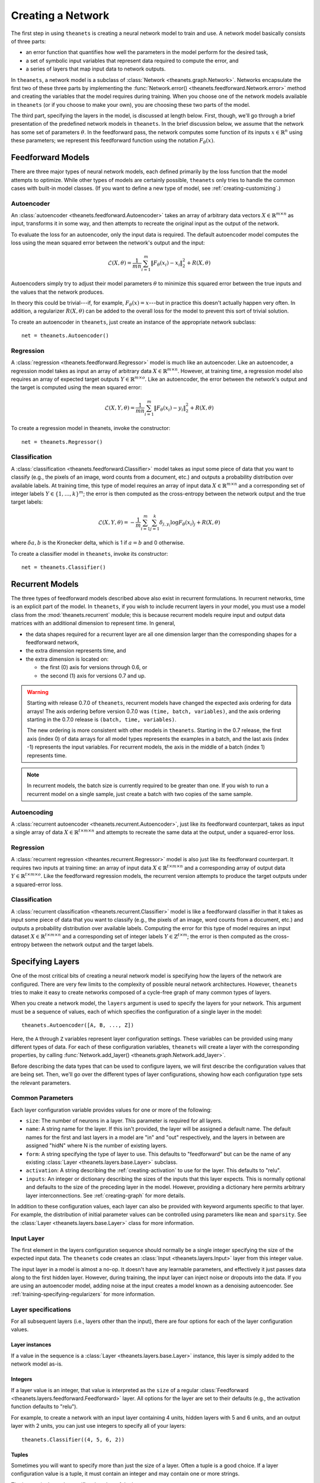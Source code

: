 ==================
Creating a Network
==================

The first step in using ``theanets`` is creating a neural network model to train
and use. A network model basically consists of three parts:

- an error function that quantifies how well the parameters in the model perform
  for the desired task,
- a set of symbolic input variables that represent data required to compute the
  error, and
- a series of layers that map input data to network outputs.

In ``theanets``, a network model is a subclass of :class:`Network
<theanets.graph.Network>`. Networks encapsulate the first two of these three
parts by implementing the :func:`Network.error()
<theanets.feedforward.Network.error>` method and creating the variables that the
model requires during training. When you choose one of the network models
available in ``theanets`` (or if you choose to make your own), you are choosing
these two parts of the model.

The third part, specifying the layers in the model, is discussed at length
below. First, though, we'll go through a brief presentation of the predefined
network models in ``theanets``. In the brief discussion below, we assume that
the network has some set of parameters :math:`\theta`. In the feedforward pass,
the network computes some function of its inputs :math:`x \in \mathbb{R}^n`
using these parameters; we represent this feedforward function using the
notation :math:`F_\theta(x)`.

.. _creating-predefined-models:

Feedforward Models
==================

There are three major types of neural network models, each defined primarily by
the loss function that the model attempts to optimize. While other types of
models are certainly possible, ``theanets`` only tries to handle the common
cases with built-in model classes. (If you want to define a new type of model,
see :ref:`creating-customizing`.)

Autoencoder
-----------

An :class:`autoencoder <theanets.feedforward.Autoencoder>` takes an array of
arbitrary data vectors :math:`X \in \mathbb{R}^{m \times n}` as input,
transforms it in some way, and then attempts to recreate the original input as
the output of the network.

To evaluate the loss for an autoencoder, only the input data is required. The
default autoencoder model computes the loss using the mean squared error between
the network's output and the input:

.. math::
   \mathcal{L}(X, \theta) = \frac{1}{mn} \sum_{i=1}^m \left\|
      F_\theta(x_i) - x_i \right\|_2^2 + R(X, \theta)

Autoencoders simply try to adjust their model parameters :math:`\theta` to
minimize this squared error between the true inputs and the values that the
network produces.

In theory this could be trivial---if, for example, :math:`F_\theta(x) = x`---but
in practice this doesn't actually happen very often. In addition, a regularizer
:math:`R(X, \theta)` can be added to the overall loss for the model to prevent
this sort of trivial solution.

To create an autoencoder in ``theanets``, just create an instance of the
appropriate network subclass::

  net = theanets.Autoencoder()

Regression
----------

A :class:`regression <theanets.feedforward.Regressor>` model is much like an
autoencoder. Like an autoencoder, a regression model takes as input an array of
arbitrary data :math:`X \in \mathbb{R}^{m \times n}`. However, at training time,
a regression model also requires an array of expected target outputs :math:`Y
\in \mathbb{R}^{m \times o}`. Like an autoencoder, the error between the
network's output and the target is computed using the mean squared error:

.. math::
   \mathcal{L}(X, Y, \theta) = \frac{1}{mn} \sum_{i=1}^m \left\|
      F_\theta(x_i) - y_i \right\|_2^2 + R(X, \theta)

To create a regression model in theanets, invoke the constructor::

  net = theanets.Regressor()

Classification
--------------

A :class:`classification <theanets.feedforward.Classifier>` model takes as input
some piece of data that you want to classify (e.g., the pixels of an image, word
counts from a document, etc.) and outputs a probability distribution over
available labels. At training time, this type of model requires an array of
input data :math:`X \in \mathbb{R}^{m \times n}` and a corresponding set of
integer labels :math:`Y \in \{1,\dots,k\}^m`; the error is then computed as the
cross-entropy between the network output and the true target labels:

.. math::
   \mathcal{L}(X, Y, \theta) = -\frac{1}{m} \sum_{i=1}^m \sum_{j=1}^k
      \delta_{j,y_i} \log F_\theta(x_i)_j + R(X, \theta)

where :math:`\delta{a,b}` is the Kronecker delta, which is 1 if :math:`a=b` and
0 otherwise.

To create a classifier model in ``theanets``, invoke its constructor::

  net = theanets.Classifier()

.. _creating-recurrent-models:

Recurrent Models
================

The three types of feedforward models described above also exist in recurrent
formulations. In recurrent networks, time is an explicit part of the model. In
``theanets``, if you wish to include recurrent layers in your model, you must
use a model class from the :mod:`theanets.recurrent` module; this is because
recurrent models require input and output data matrices with an additional
dimension to represent time. In general,

- the data shapes required for a recurrent layer are all one
  dimension larger than the corresponding shapes for a feedforward network,

- the extra dimension represents time, and

- the extra dimension is located on:

  - the first (0) axis for versions through 0.6, or
  - the second (1) axis for versions 0.7 and up.

.. warning::

   Starting with release 0.7.0 of ``theanets``, recurrent models have changed
   the expected axis ordering for data arrays! The axis ordering before version
   0.7.0 was ``(time, batch, variables)``, and the axis ordering starting in the
   0.7.0 release is ``(batch, time, variables)``.

   The new ordering is more consistent with other models in ``theanets``.
   Starting in the 0.7 release, the first axis (index 0) of data arrays for all
   model types represents the examples in a batch, and the last axis (index -1)
   represents the input variables. For recurrent models, the axis in the middle
   of a batch (index 1) represents time.

.. note::

   In recurrent models, the batch size is currently required to be greater than
   one. If you wish to run a recurrent model on a single sample, just create a
   batch with two copies of the same sample.

Autoencoding
------------

A :class:`recurrent autoencoder <theanets.recurrent.Autoencoder>`, just like its
feedforward counterpart, takes as input a single array of data :math:`X \in
\mathbb{R}^{t \times m \times n}` and attempts to recreate the same data at the
output, under a squared-error loss.

Regression
----------

A :class:`recurrent regression <theantes.recurrent.Regressor>` model is also
just like its feedforward counterpart. It requires two inputs at training time:
an array of input data :math:`X \in \mathbb{R}^{t \times m \times n}` and a
corresponding array of output data :math:`Y \in \mathbb{R}^{t \times m \times
o}`. Like the feedforward regression models, the recurrent version attempts to
produce the target outputs under a squared-error loss.

Classification
--------------

A :class:`recurrent classification <theanets.recurrent.Classifier>` model is
like a feedforward classifier in that it takes as input some piece of data that
you want to classify (e.g., the pixels of an image, word counts from a document,
etc.) and outputs a probability distribution over available labels. Computing
the error for this type of model requires an input dataset :math:`X \in
\mathbb{R}^{t \times m \times n}` and a corresponding set of integer labels
:math:`Y \in \mathbb{Z}^{t \times m}`; the error is then computed as the
cross-entropy between the network output and the target labels.

.. _creating-specifying-layers:

Specifying Layers
=================

One of the most critical bits of creating a neural network model is specifying
how the layers of the network are configured. There are very few limits to the
complexity of possible neural network architectures. However, ``theanets`` tries
to make it easy to create networks composed of a cycle-free graph of many common
types of layers.

When you create a network model, the ``layers`` argument is used to specify the
layers for your network. This argument must be a sequence of values, each of
which specifies the configuration of a single layer in the model::

  theanets.Autoencoder([A, B, ..., Z])

Here, the ``A`` through ``Z`` variables represent layer configuration settings.
These variables can be provided using many different types of data. For each of
these configuration variables, ``theanets`` will create a layer with the
corresponding properties, by calling :func:`Network.add_layer()
<theanets.graph.Network.add_layer>`.

Before describing the data types that can be used to configure layers, we will
first describe the configuration values that are being set. Then, we'll go over
the different types of layer configurations, showing how each configuration type
sets the relevant parameters.

Common Parameters
-----------------

Each layer configuration variable provides values for one or more of the
following:

- ``size``: The number of neurons in a layer. This parameter is required for all
  layers.

- ``name``: A string name for the layer. If this isn't provided, the layer will
  be assigned a default name. The default names for the first and last layers in
  a model are "in" and "out" respectively, and the layers in between are
  assigned "hidN" where N is the number of existing layers.

- ``form``: A string specifying the type of layer to use. This defaults to
  "feedforward" but can be the name of any existing :class:`Layer
  <theanets.layers.base.Layer>` subclass.

- ``activation``: A string describing the :ref:`creating-activation` to use for
  the layer. This defaults to "relu".

- ``inputs``: An integer or dictionary describing the sizes of the inputs that
  this layer expects. This is normally optional and defaults to the size of the
  preceding layer in the model. However, providing a dictionary here permits
  arbitrary layer interconnections. See :ref:`creating-graph` for more details.

In addition to these configuration values, each layer can also be provided with
keyword arguments specific to that layer. For example, the distribution of
initial parameter values can be controlled using parameters like ``mean`` and
``sparsity``. See the :class:`Layer <theanets.layers.base.Layer>` class for more
information.

Input Layer
-----------

The first element in the layers configuration sequence should normally be a
single integer specifying the size of the expected input data. The ``theanets``
code creates an :class:`Input <theanets.layers.Input>` layer from this integer
value.

The input layer in a model is almost a no-op. It doesn't have any learnable
parameters, and effectively it just passes data along to the first hidden layer.
However, during training, the input layer can inject noise or dropouts into the
data. If you are using an autoencoder model, adding noise at the input creates a
model known as a denoising autoencoder. See
:ref:`training-specifying-regularizers` for more information.

Layer specifications
--------------------

For all subsequent layers (i.e., layers other than the input), there are four
options for each of the layer configuration values.

Layer instances
~~~~~~~~~~~~~~~

If a value in the sequence is a :class:`Layer <theanets.layers.base.Layer>`
instance, this layer is simply added to the network model as-is.

Integers
~~~~~~~~

If a layer value is an integer, that value is interpreted as the ``size`` of a
regular :class:`Feedforward <theanets.layers.feedforward.Feedforward>` layer.
All options for the layer are set to their defaults (e.g., the activation
function defaults to "relu").

For example, to create a network with an input layer containing 4 units, hidden
layers with 5 and 6 units, and an output layer with 2 units, you can just use
integers to specify all of your layers::

  theanets.Classifier((4, 5, 6, 2))

Tuples
~~~~~~

Sometimes you will want to specify more than just the size of a layer. Often a
tuple is a good choice. If a layer configuration value is a tuple, it must
contain an integer and may contain one or more strings.

The integer in the tuple specifies the ``size`` of the layer.

If there is a string in the tuple that names a valid layer type (e.g.,
``'tied'``, ``'rnn'``, etc.), then this type of layer will be created.

If there is a string in the tuple and it does not name a valid layer type, the
string is assumed to name an activation function (e.g., ``'logistic'``,
``'relu+norm:z'``, etc.) and a standard feedforward layer will be created with
that activation.

For example, to create a classification model with a rectified linear activation
in the middle layer and a softmax output layer::

  theanets.Classifier((4, (5, 'relu'), (6, 'softmax')))

Or to create a recurrent model with a vanilla :class:`RNN
<theanets.layers.recurrent.RNN>` middle layer::

  theanets.recurrent.Classifier((4, (5, 'rnn'), (6, 'softmax')))

Note that recurrent models (that is, models containing recurrent layers) are a
bit different from feedforward ones; please see :ref:`creating-recurrent-models`
for more details.

Dictionaries
~~~~~~~~~~~~

If a layer configuration is a dictionary, its keyword arguments are basically
passed directly to :func:`theanets.layers.build() <theanets.layers.base.build>`.
The dictionary must contain a ``form`` key, which specifies the name of the
layer type to build, as well as a ``size`` key, which specifies the number of
units in the layer. It can additionally contain any other keyword arguments that
you wish to use when constructing the layer.

For example, you can use a dictionary to specify an non-default activation
function for a layer in your model::

  theanets.Regressor(layers=(4, dict(size=5, activation='tanh'), 2))

You could also create a layer with a sparsely-initialized weight matrix by
providing the ``sparsity`` key::

  theanets.Regressor(layers=(4, dict(size=5, sparsity=0.9), 2))

Activation Functions
--------------------

An activation function (sometimes also called a transfer function) specifies how
the final output of a layer is computed from the weighted sums of the inputs. By
default, hidden layers in ``theanets`` use a relu activation function. Output
layers in :class:`Regressor <theanets.feedforward.Regressor>` and
:class:`Autoencoder <theanets.feedforward.Autoencoder>` models use linear
activations (i.e., the output is just the weighted sum of the inputs from the
previous layer), and the output layer in :class:`Classifier
<theanets.feedforward.Classifier>` models uses a softmax activation.

To specify a different activation function for a layer, include an activation
key chosen from the table below. As described above, this can be included in
your model specification either using the ``activation`` keyword argument in a
layer dictionary, or by including the key in a tuple with the layer size::

  theanets.Autoencoder([10, (10, 'tanh'), 10])

=========  ============================  ===============================================
Key        Description                   :math:`g(z) =`
=========  ============================  ===============================================
linear     linear                        :math:`z`
sigmoid    logistic sigmoid              :math:`(1 + e^{-z})^{-1}`
logistic   logistic sigmoid              :math:`(1 + e^{-z})^{-1}`
tanh       hyperbolic tangent            :math:`\tanh(z)`
softplus   smooth relu approximation     :math:`\log(1 + \exp(z))`
softmax    categorical distribution      :math:`e^z / \sum e^z`
relu       rectified linear              :math:`\max(0, z)`
trel       truncated rectified linear    :math:`\max(0, \min(1, z))`
trec       thresholded rectified linear  :math:`z \mbox{ if } z > 1 \mbox{ else } 0`
tlin       thresholded linear            :math:`z \mbox{ if } |z| > 1 \mbox{ else } 0`
rect:min   truncation                    :math:`\min(1, z)`
rect:max   rectification                 :math:`\max(0, z)`
norm:mean  mean-normalization            :math:`z - \bar{z}`
norm:max   max-normalization             :math:`z / \max |z|`
norm:std   variance-normalization        :math:`z / \mathbb{E}[(z-\bar{z})^2]`
norm:z     z-score normalization         :math:`(z-\bar{z}) / \mathbb{E}[(z-\bar{z})^2]`
=========  ============================  ===============================================

Activation functions can also be composed by concatenating multiple function
names togather using a ``+``. For example, to create a layer that uses a
batch-normalized hyperbolic tangent activation::

  theanets.Autoencoder([10, (10, 'tanh+norm:z'), 10])

Just like function composition, the order of the components matters! Unlike the
notation for mathematical function composition, the functions will be applied
from left-to-right.

.. _creating-using-weighted-targets:

Using Weighted Targets
======================

By default, the network models available in ``theanets`` treat all inputs as
equal when computing the loss for the model. For example, a regression model
treats an error of 0.1 in component 2 of the output just the same as an error of
0.1 in component 3, and each example of a minibatch is treated with equal
importance when training a classifier.

However, there are times when all inputs to a neural network model are not to be
treated equally. This is especially evident in recurrent models: sometimes, the
inputs to a recurrent network might not contain the same number of time steps,
but because the inputs are presented to the model using a rectangular minibatch
array, all inputs must somehow be made to have the same size. One way to address
this would be to cut off all inputs at the length of the shortest input, but
then the network is not exposed to all input/output pairs during training.

Weighted targets can be used for any model in ``theanets``. For example, an
:class:`autoencoder <theanets.feedforward.Autoencoder>` could use an array of
weights containing zeros and ones to solve a matrix completion task, where the
input array contains some "unknown" values. In such a case, the network is
required to reproduce the known values exactly (so these could be presented to
the model with weight 1), while filling in the unknowns with statistically
reasonable values (which could be presented to the model during training with
weight 0).

As another example, suppose a :class:`classifier
<theanets.feedforward.Classifier>` model is being trained in a binary
classification task where one of the classes---say, class A---is only present
0.1% of the time. In such a case, the network can achieve 99.9% accuracy by
always predicting class B, so during training it might be important to ensure
that errors in predicting A are "amplified" when computing the loss. You could
provide a large weight for training examples in class A to encourage the model
not to miss these examples.

All of these cases are possible to model in ``theanets``; just include
``weighted=True`` when you create your model::

  net = theanets.recurrent.Autoencoder([3, (10, 'rnn'), 3], weighted=True)

When training a weighted model, the training and validation datasets require an
additional component: an array of floating-point values with the same shape as
the expected output of the model. For example, a non-recurrent Classifier model
would require a weight vector with each minibatch, of the same shape as the
labels array, so that the training and validation datasets would each have three
pieces: ``sample``, ``label``, and ``weight``. Each value in the weight array is
used as the weight for the corresponding error when computing the loss.

.. _creating-customizing:

Customizing
===========

The ``theanets`` package tries to strike a balance between defining everything
known in the neural networks literature, and allowing you as a programmer to
create new and exciting stuff with the library. For many off-the-shelf use
cases, the hope is that something in ``theanets`` will work with just a few
lines of code. For more complex cases, you should be able to create an
appropriate subclass and integrate it into your workflow with just a little more
effort.

.. _creating-custom-layers:

Defining Custom Layers
----------------------

Layers are the real workhorse in ``theanets``; custom layers can be created to
do all sorts of fun stuff. To create a custom layer, just create a subclass of
:class:`Layer <theanets.layers.Layer>` and give it the functionality you want.

As a very simple example, let's suppose you wanted to create a normal
feedforward layer but did not want to include a bias term::

  import theanets
  import theano.tensor as TT

  class NoBias(theanets.layers.Layer):
      def transform(self, inputs):
          return TT.dot(inputs, self.find('w'))

      def setup(self):
          self.add_weights('w')

Once you've set up your new layer class, it will automatically be registered and
available in :func:`theanets.layers.build` using the name of your class::

  layer = theanets.layers.build('nobias', inputs=3, size=4)

or, while creating a model::

  net = theanets.Autoencoder(
      layers=(4, (3, 'nobias', 'linear'), (4, 'tied', 'linear')),
  )

This example shows how fast it is to create a PCA-like model that will learn the
subspace of your dataset that spans the most variance---the same subspace
spanned by the principal components.

.. _creating-custom-regularizers:

Defining Custom Regularizers
----------------------------

To create a custom regularizer in ``theanets``, you need to subclass the
appropriate model and provide an implementation of the
:func:`theanets.feedforward.Network.regularized_loss` method.

Let's keep going with the example above. Suppose you created a linear autoencoder
model that had a larger hidden layer than your dataset::

  net = theanets.Autoencoder([4, (8, 'linear'), (4, 'tied')])

Then, at least in theory, you risk learning an uninteresting "identity" model
such that some hidden units are never used, and the ones that are have weights
equal to the identity matrix. To prevent this from happening, you can impose a
sparsity penalty when you train your model::

  net.train(..., hidden_l1=0.001)

But then you might run into a situation where the sparsity penalty drives some
of the hidden units in the model to zero, to "save" loss during training.
Zero-valued features are probably not so interesting, so we can introduce
another penalty to prevent feature weights from going to zero::

  class RICA(theanets.Autoencoder):
      def regularized_loss(self, **kwargs):
          loss = super(RICA, self).regularized_loss(**kwargs)
          w = kwargs.get('weight_inverse', 0)
          if w > 0:
              loss += w * sum((1 / (p * p).sum(axis=0)).sum()
                              for l in self.layers for p in l.params
                              if p.ndim == 2)
          return loss

  net = RICA([4, (8, 'linear'), (4, 'tied')])
  net.train(..., hidden_l1=0.001, weight_inverse=0.001)

This code adds a new regularizer that penalizes the inverse of the squared
length of each of the weights in the model's layers. Here we detect weights by
only including parameters with 2 dimensions.

.. _creating-custom-errors:

Defining Custom Error Functions
-------------------------------

It's pretty straightforward to create models in ``theanets`` that use different
error functions from the predefined :class:`Classifier
<theanets.feedforward.Classifier>` (which uses categorical cross-entropy) and
:class:`Autoencoder <theanets.feedforward.Autoencoder>` and :class:`Regressor
<theanets.feedforward.Regressor>` (which both use mean squared error, MSE)
models.

To define a model with a new loss, just create a new :class:`Loss
<theanets.losses.Loss>` subclass and specify its name when you create your
model. For example, to create a regression model that uses a step function
averaged over all of the model inputs::

  class Step(theanets.Loss):
      def __call__(self, output):
          return (self.diff(output) > 0).mean()

  net = theanets.Regressor(loss='step')

Your loss function implementation must return a theano expression that reflects
the loss for your model. If you wish to make your loss work with weighted
outputs, you will also need to include a case for having weights::

  class Step(theanets.Loss):
      def __call__(self, output):
          step = self.diff(output) > 0
          if self.weight:
              return (self.weight * step).sum() / self.weight.sum()
          else:
              return step.mean()

.. _creating-graph:

Creating a Graph
================

While many types of neural networks are constructed using a single linear
"stack" of layers, this does not always need to be the case. Indeed, many of the
more exotic model types that perform well in specialized settings make use of
connections between multiple inputs and outputs.

In ``theanets`` it is easiest to create network architectures that use a single
chain of layers. However, it is also possible to create network graphs that have
arbitrary, acyclic connections among layers. Creating a nonlinear network graph
requires using the ``inputs`` keyword argument when creating a layer.

The ``inputs`` keyword argument for creating a layer should be a dictionary that
maps from the name of a network output to the size of that output. If ``inputs``
is not specified for a layer, ``theanets`` creates a default dictionary that
just uses the output from the previous layer.

Perhaps the simplest example of a non-default ``inputs`` dictionary is to create
a classifier model that uses outputs from all hidden layers to inform the final
output of the layer. Such a "multi-scale" model can be created as follows::

  theanets.Classifier((
      784,
      dict(size=100, name='a'),
      dict(size=100, name='b'),
      dict(size=100, name='c'),
      dict(size=10, inputs={'a:out': 100, 'b:out': 100, 'c:out': 100}),
  ))

Here, each of the hidden layers is assigned an explicit name, so that they will
be easy to reference by the last layer. The output layer, a vanilla feedforward
layer, combines together the outputs from layers ``a``, ``b``, and ``c``.
